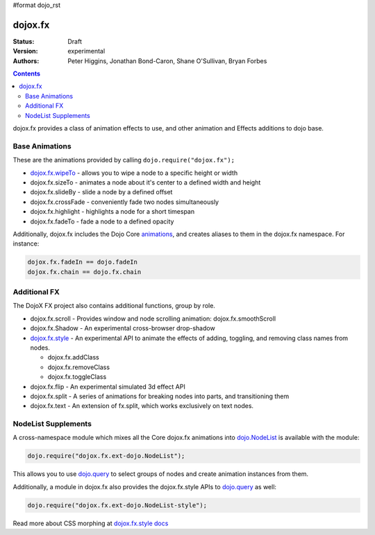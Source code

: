 #format dojo_rst

dojox.fx
========

:Status: Draft
:Version: experimental
:Authors: Peter Higgins, Jonathan Bond-Caron, Shane O'Sullivan, Bryan Forbes

.. contents::
    :depth: 3

dojox.fx provides a class of animation effects to use, and other animation and Effects additions to dojo base.

Base Animations
---------------

These are the animations provided by calling ``dojo.require("dojox.fx");``

* `dojox.fx.wipeTo <dojox/fx/wipeTo>`_ - allows you to wipe a node to a specific height or width
* dojox.fx.sizeTo - animates a node about it's center to a defined width and height
* dojox.fx.slideBy - slide a node by a defined offset
* dojox.fx.crossFade - conveniently fade two nodes simultaneously
* dojox.fx.highlight - highlights a node for a short timespan
* dojox.fx.fadeTo - fade a node to a defined opacity

Additionally, dojox.fx includes the Dojo Core `animations <dojo/fx>`_, and creates aliases to them in the dojox.fx namespace. For instance:

.. code-block :: javascript

  dojox.fx.fadeIn == dojo.fadeIn
  dojox.fx.chain == dojo.fx.chain

Additional FX
-------------

The DojoX FX project also contains additional functions, group by role.

* dojox.fx.scroll - Provides window and node scrolling animation: dojox.fx.smoothScroll
* dojox.fx.Shadow - An experimental cross-browser drop-shadow
* `dojox.fx.style <dojox/fx/style>`_ - An experimental API to animate the effects of adding, toggling, and removing class names from nodes.
 
  * dojox.fx.addClass
  * dojox.fx.removeClass
  * dojox.fx.toggleClass 

* dojox.fx.flip - An experimental simulated 3d effect API
* dojox.fx.split - A series of animations for breaking nodes into parts, and transitioning them
* dojox.fx.text - An extension of fx.split, which works exclusively on text nodes. 

NodeList Supplements
--------------------

A cross-namespace module which mixes all the Core dojox.fx animations into `dojo.NodeList <dojo/NodeList>`_ is available with the module:

.. code-block :: javascript

  dojo.require("dojox.fx.ext-dojo.NodeList");

This allows you to use `dojo.query <dojo/query>`_ to select groups of nodes and create animation instances from them.

Additionally, a module in dojox.fx also provides the dojox.fx.style APIs to `dojo.query <dojo/query>`_ as well:

.. code-block :: javascript
 
  dojo.require("dojox.fx.ext-dojo.NodeList-style");

Read more about CSS morphing at `dojox.fx.style docs <dojox/fx/style>`_
